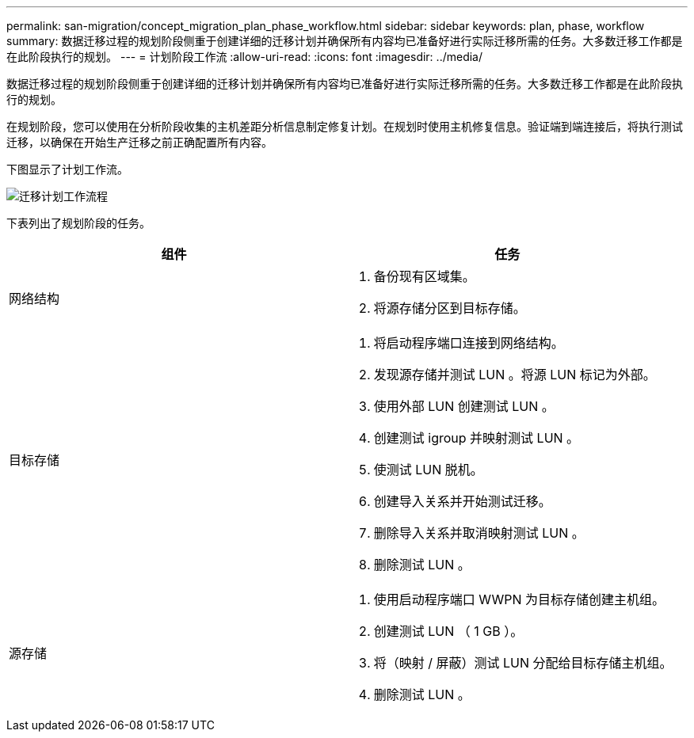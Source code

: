 ---
permalink: san-migration/concept_migration_plan_phase_workflow.html 
sidebar: sidebar 
keywords: plan, phase, workflow 
summary: 数据迁移过程的规划阶段侧重于创建详细的迁移计划并确保所有内容均已准备好进行实际迁移所需的任务。大多数迁移工作都是在此阶段执行的规划。 
---
= 计划阶段工作流
:allow-uri-read: 
:icons: font
:imagesdir: ../media/


[role="lead"]
数据迁移过程的规划阶段侧重于创建详细的迁移计划并确保所有内容均已准备好进行实际迁移所需的任务。大多数迁移工作都是在此阶段执行的规划。

在规划阶段，您可以使用在分析阶段收集的主机差距分析信息制定修复计划。在规划时使用主机修复信息。验证端到端连接后，将执行测试迁移，以确保在开始生产迁移之前正确配置所有内容。

下图显示了计划工作流。

image::../media/plan_and_prepare_phase_1.png[迁移计划工作流程]

下表列出了规划阶段的任务。

[cols="2*"]
|===
| 组件 | 任务 


 a| 
网络结构
 a| 
. 备份现有区域集。
. 将源存储分区到目标存储。




 a| 
目标存储
 a| 
. 将启动程序端口连接到网络结构。
. 发现源存储并测试 LUN 。将源 LUN 标记为外部。
. 使用外部 LUN 创建测试 LUN 。
. 创建测试 igroup 并映射测试 LUN 。
. 使测试 LUN 脱机。
. 创建导入关系并开始测试迁移。
. 删除导入关系并取消映射测试 LUN 。
. 删除测试 LUN 。




 a| 
源存储
 a| 
. 使用启动程序端口 WWPN 为目标存储创建主机组。
. 创建测试 LUN （ 1 GB ）。
. 将（映射 / 屏蔽）测试 LUN 分配给目标存储主机组。
. 删除测试 LUN 。


|===